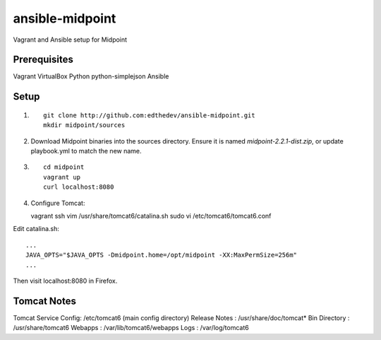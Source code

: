 ansible-midpoint
================

Vagrant and Ansible setup for Midpoint

Prerequisites
--------------
Vagrant
VirtualBox
Python
python-simplejson
Ansible

Setup
------

1. ::

	git clone http://github.com:edthedev/ansible-midpoint.git
	mkdir midpoint/sources

2. Download Midpoint binaries into the sources directory. Ensure it is named `midpoint-2.2.1-dist.zip`, or update playbook.yml to match the new name.

3. ::

	cd midpoint
	vagrant up
	curl localhost:8080

4. Configure Tomcat::

   vagrant ssh 
   vim /usr/share/tomcat6/catalina.sh
   sudo vi /etc/tomcat6/tomcat6.conf

Edit catalina.sh:: 

   ...
   JAVA_OPTS="$JAVA_OPTS -Dmidpoint.home=/opt/midpoint -XX:MaxPermSize=256m"
   ...


Then visit localhost:8080 in Firefox.

Tomcat Notes
-------------
Tomcat Service Config: /etc/tomcat6 (main config directory)
Release Notes        : /usr/share/doc/tomcat*
Bin Directory        : /usr/share/tomcat6
Webapps              : /var/lib/tomcat6/webapps
Logs                 : /var/log/tomcat6
